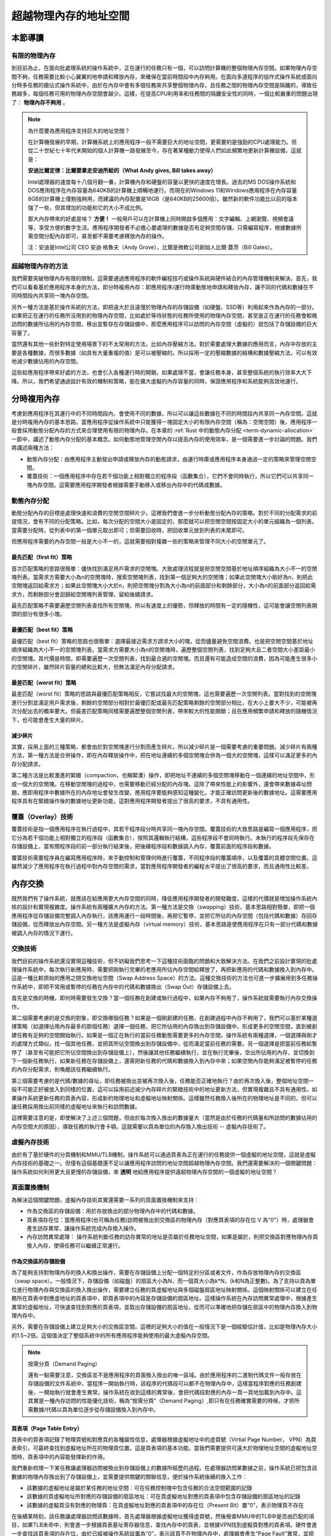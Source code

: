 超越物理內存的地址空間
==============================================================


本節導讀
--------------------------

有限的物理內存
~~~~~~~~~~~~~~~~~~~~~~~~~~~~~~~~~~


到目前為止，在面向批處理系統的操作系統中，正在運行的任務只有一個，可以訪問計算機的整個物理內存空間。如果物理內存空間不夠，任務需要比較小心翼翼的地申請和釋放內存，來確保在當前時間段中內存夠用。在面向多道程序的協作式操作系統或面向分時多任務的搶佔式操作系統中，由於在內存中會有多個任務來共享整個物理內存，且任務之間的物理內存空間是隔離的，導致任務越多，每個任務可用的物理內存空間會越少。這樣，在提高CPU利用率和任務間的隔離安全性的同時，一個比較嚴重的問題出現了： **物理內存不夠用** 。

.. note::

	為什麼要為應用程序支持巨大的地址空間？

	在計算機發展的早期，計算機系統上的應用程序一般不需要巨大的地址空間，更需要的是強勁的CPU處理能力。但從二十世紀七十年代末開始的個人計算機一路發展至今，存在著某種動力使得人們如此頻繁地更新計算機設備，這就是：

	**安迪比爾定律：比爾要拿走安迪所給的（What Andy gives, Bill takes away）**

	Intel處理器的速度每十八個月翻一番，計算機內存和硬盤的容量以更快的速度在增長。過去的MS DOS操作系統和DOS應用程序在內存容量為640KB的計算機上順暢地運行。而現在的Windows 11和Windows應用程序在內存容量8GB的計算機上僅勉強夠用，而建議的內存配置是16GB（是640KB的25600倍）。雖然新的軟件功能比以前的版本強了一些，但其增加的功能和它的大小不成比例。

	那大內存帶來的好處是啥？ **方便！** 一般用戶可以在計算機上同時開啟多個應用：文字編輯、上網瀏覽、視頻會議等，享受方便的數字生活。應用程序開發者不必擔心要處理的數據是否有足夠空間存儲，只需編寫程序，根據數據所需空間分配內存即可，甚至都不需要考慮釋放內存的操作。

	注：安迪是Intel公司 CEO 安迪·格魯夫（Andy Grove），比爾是微軟公司創始人比爾·蓋茨（Bill Gates）。


超越物理內存的方法
~~~~~~~~~~~~~~~~~~~~~~~~~~~~~~~~~~

我們需要突破物理內存有限的限制，這需要通過應用程序的軟件編程技巧或操作系統與硬件結合的內存管理機制來解決。首先，我們可以看看基於應用程序本身的方法，即分時複用內存：即應用程序/運行時庫動態地申請和釋放內存，讓不同的代碼和數據在不同時間段內共享同一塊內存空間。

另外一種方法是基於操作系統的方法，即把遠大於且遠慢於物理內存的存儲設備（如硬盤、SSD等）利用起來作為內存的一部分。如果把正在運行的任務所沒用到的物理內存空間，比如處於等待狀態的任務所使用的物理內存空間，甚至是正在運行的任務會較晚訪問的數據所佔用的內存空間，移出並暫存在存儲設備中，那麼應用程序可以訪問的內存空間（虛擬的）就包括了存儲設備的巨大容量了。

當然還有其他一些針對特定使用場景下的不太常用的方法，比如內存壓縮方法。對於需要處理大數據的應用而言，內存中存放的主要是各種數據，而很多數據（如具有大量重複的值）是可以被壓縮的。所以採用一定的壓縮數據的結構和數據壓縮方法，可以有效地減少數據佔用的內存空間。

這些給應用程序帶來好處的方法，也會引入各種運行時的開銷，如果處理不當，會讓任務本身，甚至整個系統的執行效率大大下降。所以，我們希望通過設計有效的機制和策略，能在擴大虛擬的內存容量的同時，保證應用程序和系統能夠高效地運行。


分時複用內存
--------------------------------

考慮到應用程序在其運行中的不同時間段內，會使用不同的數據，所以可以讓這些數據在不同的時間段內共享同一內存空間。這就是分時複用內存的基本思路。當應用程序從操作系統中只能獲得一塊固定大小的有限內存空間（稱為：空閒空間）後，應用程序一般會採用動態分配內存的方式來合理使用有限的物理內存。在本章的 :ref:`Rust 中的動態內存分配 <term-dynamic-allocation>` 一節中，講述了動態內存分配的基本概念。如何動態地管理空閒內存以提高內存的使用效率，是一個需要進一步討論的問題。我們將講述兩種方法：

- 動態內存分配：由應用程序主動發出申請或釋放內存的動態請求，由運行時庫或應用程序本身通過一定的策略來管理空閒空間。
- 覆蓋技術：一個應用程序中存在若干個功能上相對獨立的程序段（函數集合），它們不會同時執行，所以它們可以共享同一塊內存空間。這需要應用程序開發者根據需要手動移入或移出內存中的代碼或數據。


動態內存分配
~~~~~~~~~~~~~~~~~~~~~~~~~~~~~~~~~~

動態分配內存的目標是處理快速和浪費的空閒空間碎片少。這裡我們會進一步分析動態分配內存的策略。對於不同的分配需求的前提情況，會有不同的分配策略。比如，每次分配的空間大小是固定的，那麼就可以把空閒空間按固定大小的單元組織為一個列表。當需要分配時，從列表中的第一個單元取出即可；但需要回收時，把回收單元放到列表的末尾即可。

但應用程序需要的內存空間一般是大小不一的，這就需要相對複雜一些的策略來管理不同大小的空閒單元了。

最先匹配（first fit）策略
^^^^^^^^^^^^^^^^^^^^^^^^^^^^^^^^^

首次匹配策略的思路很簡單：儘快找到滿足用戶需求的空閒塊。大致處理流程就是把空閒空間基於地址順序組織為大小不一的空閒塊列表。當需求方需要大小為n的空閒塊時，搜索空閒塊列表，找到第一個足夠大的空閒塊；如果此空閒塊大小剛好為n，則把此空閒塊返回給需求方；如果此空閒塊大小大於n，則把空閒塊分割為大小為n的前面部分和剩餘部分，大小為n的前面部分返回給需求方，而剩餘部分會迴歸給空閒塊列表管理，留給後續請求。

最先匹配策略不需要遍歷空閒列表查找所有空閒塊，所以有速度上的優勢，但釋放的時間有一定的隨機性，這可能會讓空閒列表開頭的部分有很多小塊。

最優匹配（best fit）策略
^^^^^^^^^^^^^^^^^^^^^^^^^^^^^^^^^

最優匹配（best fit）策略的思路也很簡單：選擇最接近需求方請求大小的塊，從而儘量避免空間浪費。也是把空閒空間基於地址順序組織為大小不一的空閒塊列表。當需求方需要大小為n的空閒塊時，遍歷整個空閒列表，找到足夠大且二者空間大小差距最小的空閒塊。其代價是時間，即需要遍歷一次空閒列表，找到最合適的空閒塊。而且還有可能造成空間的浪費，因為可能產生很多小的空閒碎片，雖然碎片容量的總和比較大，但無法滿足內存分配請求。

最差匹配（worst fit）策略
^^^^^^^^^^^^^^^^^^^^^^^^^^^^^^^^^

最差匹配（worst fit）策略的思路與最優匹配策略相反，它嘗試找最大的空閒塊，這也需要遍歷一次空閒列表。當對找到的空閒塊進行分割並滿足用戶需求後，剩餘的空閒部分相對於最優匹配或最先匹配策略剩餘的空閒部分相比，在大小上要大不少，可能被再次分配出去的概率要大。但最差匹配策略同樣需要遍歷整個空閒列表，帶來較大的性能開銷；且在應用頻繁申請和釋放的隨機情況下，也可能會產生大量的碎片。


減少碎片
^^^^^^^^^^^^^^^^^^^^^^^^^^^^^^^^

其實，採用上面的三種策略，都會由於對空閒塊進行分割而產生碎片。所以減少碎片是一個需要考慮的重要問題。減少碎片有兩種方法，第一種方法是合併操作，即在內存釋放操作中，把在地址連續的多個空閒塊合併為一個大的空閒塊，這樣可以滿足更多的內存分配請求。

第二種方法是比較激進的緊緻（compaction，也稱緊湊）操作，即把地址不連續的多個空閒塊移動在一個連續的地址空間中，形成一個大的空閒塊。在移動空閒塊的過程中，也需要移動已經分配的內存塊。這除了帶來性能上的影響外，還會帶來數據尋址問題，應即用程序中數據所在的內存地址會發生改變，應用程序要能夠感知這種變化，才能正確訪問更新後的數據地址。這需要應用程序具有在緊緻操作後的數據地址更新功能，這對應用程序開發者提出了很高的要求，不具有通用性。

覆蓋（Overlay）技術
~~~~~~~~~~~~~~~~~~~~~~~~~~~~~~~~~~

覆蓋技術是指一個應用程序在執行過程中，其若干程序段分時共享同一塊內存空間。覆蓋技術的大致思路是編寫一個應用程序，把它分為若干個功能上相對獨立的程序段（函數集合），按照其邏輯執行結構，這些程序段不會同時執行。未執行的程序段先保存在存儲設備上，當有關程序段的前一部分執行結束後，把後續程序段和數據調入內存，覆蓋前面的程序段和數據。

.. image:: overlay-tech.png
   :align: center
   :scale: 45 %
   :name: Overlay Technology
   :alt: 覆蓋技術示意圖

覆蓋技術需要程序員在編寫應用程序時，來手動控制和管理何時進行覆蓋，不同程序段的覆蓋順序，以及覆蓋的具體空間位置。這雖然減少了應用程序在執行過程中對內存空間的需求，當對應用程序開發者的編程水平提出了很高的要求，而且通用性比較差。

內存交換
--------------------------------

既然我們有了操作系統，就應該在給應用更大內存空間的同時，降低應用程序開發者的開發難度。這樣的代價就是增加操作系統內核的設計和實現複雜度。操作系統有兩種擴大內存的方法。第一種方法是交換（swapping）技術，基本思路相對簡單，即把一個應用程序從存儲設備完整調入內存執行，該應用運行一段時間後，再把它暫停，並把它所佔的內存空間（包括代碼和數據）存回存儲設備，從而釋放出內存空間。另一種方法是虛擬內存（virtual memory）技術，基本思路是使應用程序在只有一部分代碼和數據被調入內存的情況下運行。


交換技術
~~~~~~~~~~~~~~~~~~~~~~~~~~~~~~~~

我們目前的操作系統還沒實現這種技術，但不妨礙我們思考一下這種技術面臨的問題和大致解決方法。在我們之前設計實現的批處理操作系統中，每次執行新應用時，需要把剛執行完畢的老應用所佔內存空間給釋放了，再把新應用的代碼和數據換入到內存中。這是一種比較原始的應用之間交換地址空間（Swap Address Space）的方法。這種交換技術的方法也可進一步擴展用到多任務操作系統中，即把不常用或暫停的任務在內存中的代碼和數據換出（Swap Out）存儲設備上去。

.. image:: swap-tech.png
   :align: center
   :scale: 32 %
   :name: Swap Technology
   :alt: 交換技術示意圖

首先是交換的時機，即何時需要發生交換？當一個任務在創建或執行過程中，如果內存不夠用了，操作系統就需要執行內存交換操作。

第二個需要考慮的是交換的對象，即交換哪個任務？如果是一個剛創建的任務，在創建過程中內存不夠用了，我們可以基於某種選擇策略（如選擇佔用內存最多的那個任務）選擇一個任務，把它所佔用的內存換出到存儲設備中，形成更多的空閒空間，直到被創建任務有足夠的空間開始執行。如果是一個正在執行的當前任務動態需要更多的內存空間，操作系統有兩種選擇，一個選擇與剛才的處理方式類似，找一個其他任務，並把其所佔空間換出到存儲設備中，從而滿足當前任務的需要。另一個選擇是把當前任務給暫停了（甚至有可能把它所佔空間換出到存儲設備上），然後讓其他任務繼續執行，並在執行完畢後，空出所佔用的內存，並切換到下一個新任務執行，如果新任務在存儲設備上，還需把新任務的代碼和數據換入到內存中來；如果空閒內存能夠滿足被暫停的任務的內存分配需求，則喚醒該任務繼續執行。

第三個需要考慮的是代碼/數據的尋址，即任務被換出並被再次換入後，任務能否正確地執行？由於再次換入後，整個地址空間一般不可能正好被放入到同樣的位置，這可以採用前述減少內存碎片的緊緻技術中的地址更新方法，但實現複雜且不具有通用性。如果操作系統更新任務的頁表內容，形成新的物理地址和虛擬地址映射關係。這樣雖然任務換入後所在的物理地址是不同的，但可以讓任務採用換出前同樣的虛擬地址來執行和訪問數據。

這裡需要注意的是，即使解決了上述三個問題，但由於每次換入換出的數據量大（當然是由於任務的代碼量和所訪問的數據佔用的內存空間大的原因），導致任務的執行會卡頓。這就需要以頁為單位的內存換入換出技術 -- 虛擬內存技術了。

虛擬內存技術
~~~~~~~~~~~~~~~~~~~~~~~~~~~~~~~~~~

由於有了基於硬件的分頁機制和MMU/TLB機制，操作系統可以通過頁表為正在運行的任務提供一個虛擬的地址空間，這就是虛擬內存技術的基礎之一。但僅有這個基礎還不足以讓應用程序訪問的地址空間超越物理內存空間。我們還需要解決的一個關鍵問題：操作系統如何利用更大且更慢的存儲設備，來 **透明** 地給應用程序提供遠超物理內存空間的一個虛擬的地址空間？

頁面置換機制
~~~~~~~~~~~~~~~~~~~~~~~~~~~~~~~~~~

為解決這個關鍵問題，虛擬內存技術其實還需要一系列的頁面置換機制來支持：

- 作為交換區的存儲設備：用於存放換出的部分物理內存中的代碼和數據。
- 頁表項存在位：當應用程序(也可稱為任務)訪問被換出到交換區的物理內存（對應頁表項的存在位 V 為“0”）時，處理器會產生訪存異常，讓操作系統完成內存換入操作。
- 內存訪問異常處理： 操作系統判斷任務的訪存異常的地址是否屬於任務地址空間，如果是屬於，則把交換區對應物理內存頁換入內存，使得任務可以繼續正常運行。


作為交換區的存儲設備
^^^^^^^^^^^^^^^^^^^^^^^^^^^^^^^^

為了能夠支持對物理內存的換入和換出操作，需要在存儲設備上分配一個特定的分區或者文件，作為存放物理內存的交換區（swap space）。一般情況下，存儲設備（如磁盤）的扇區大小為N，而一個頁大小為k*N，(k和N為正整數)。為了支持以頁為單位進行物理內存與交換區的換入換出操作，需要建立任務的頁虛擬地址與多個磁盤扇區地址映射關係。這個映射關係可以建立在任務所在頁表中對應虛地址的頁表項中，即頁表項中的內容是存儲設備的扇區地址。這樣操作系統在內存訪問異常處理中，根據產生異常的虛擬地址，可快速查找到對應的頁表項，並取出存儲設備的扇區地址，從而可以準確地把存儲在扇區中的物理內存換入到物理內存中。

另外，需要在存儲設備上建立足夠大小的交換區空間。這裡的足夠大小的值在一般情況下是一個經驗估計值，比如是物理內存大小的1.5~2倍。這個值決定了整個系統中的所有應用程序能夠使用的最大虛擬內存空間。

.. note::

    按需分頁（Demand Paging）

    還有一點需要注意，交換區並不是應用程序的頁面換入換出的唯一區域。由於應用程序的二進制代碼文件一般存放在存儲設備的文件系統中，當程序一開始執行時，該程序的代碼段可以都不在物理內存中，這樣當程序對應的任務創建後，一開始執行就會產生異常。操作系統在收到這樣的異常後，會把代碼段對應的內存一頁一頁地加載到內存中。這其實是一種內存訪問的性能優化技術，稱為“按需分頁”（Demand Paging）,即只有在任務確實需要的時候，才把所需數據/代碼以頁為單位逐步從存儲設備換入到內存中。

頁表項（Page Table Entry）
^^^^^^^^^^^^^^^^^^^^^^^^^^^^^^^^

頁表中的頁表項記錄了物理頁號和對應頁的各種屬性信息，處理器根據虛擬地址中的虛頁號（Virtial Page Number， VPN）為頁表索引，可最終查找到虛擬地址所在的物理頁位置。這是頁表項的基本功能。當我們需要提供可遠大於物理地址空間的虛擬地址空間時，頁表項中的內容能發揮新的作用。 

我們重新梳理一下某任務讓處理器訪問被換出到存儲設備上的數據所經歷的過程。在處理器訪問某數據之前，操作系統已把包含該數據的物理內存換出到了存儲設備上，並需要提供關鍵的關聯信息，便於操作系統後續的換入工作：

- 該數據的虛擬地址是屬於某任務的地址空間：可在任務控制塊中包含任務的合法空間範圍的記錄
- 該數據的頁虛擬地址所對應的存儲設備的扇區地址：可在頁虛擬地址對應的頁表項中包含存儲設備的扇區地址的記錄
- 該數據的虛擬頁沒有對應的物理頁：在頁虛擬地址對應的頁表項中的存在位（Present Bit）置“0”，表示物理頁不存在

在後續某時刻，該任務讓處理器訪問該數據時，首先處理器根據虛擬地址獲得虛頁號，然後檢查MMU中的TLB中是否由匹配的項目，如果TLB未命中，則會進一步根據頁表基址寄存器信息，查找內存中的頁表，並根據VPN找到虛擬頁對應的頁表項。硬件會進一步查找該頁表項的存在位，由於已經被操作系統設置為“0”，表示該頁不在物理內存中，處理器會產生“Page Fault”異常，並把控制權交給操作系統的“Page Fault”異常處理例程進行進一步處理。

內存訪問異常處理
^^^^^^^^^^^^^^^^^^^^^^^^^^^^^^^^

操作系統的“Page Fault”異常處理例程首先會判斷，該數據的虛擬地址是否是該任務的合法地址？根據之前操作系統的設置，答案是“Yes”；然後取出保存在對應頁表項中的扇區地址，把存儲設備上交換區上對應的虛擬頁內容讀入到某空閒的物理內存頁中；接著更新頁表項內容，即把對應的物理頁號寫入頁表項，把頁表項中的存在位（Present Bit）置“1”；最後是返回該任務，讓該任務重新執行訪問數據的指令。這次處理器再次執行這條指令時，TLB還是會沒有命中，但由於對應頁表項內容合法，所以TLB會緩存該頁表項，並完成虛擬地址到物理地址的轉換，完成訪問數據指令的執行。

相對於內存訪問，交換區的扇區訪問要慢很多。為了進一步提高系統的執行效率，當操作系統在讓存儲設備進行I/O訪問時，可將當前任務設置為阻塞狀態，並切換其他可以運行的任務繼續執行。通過這種任務調度方式，可以充分發揮多道程序和分時多任務的整體執行效率。

頁面置換策略
~~~~~~~~~~~~~~~~~~~~~~~~~~~~~~~~~~

當物理內存不夠用的時候，我們還需要考慮把哪些內存換出去的問題，這就是下面會深入討論的頁面置換策略。置換策略通常會根據程序的訪存行為、訪存效率的評價指標和一些通用原則來進行設計。

內存層次結構與局部性原理
^^^^^^^^^^^^^^^^^^^^^^^^^^^^^^^^^^^^^^

同學們在學習計算機組成原理和編程優化方法時，或多或少地都瞭解內存/存儲的層次結構和局部性原理。

.. image:: mem-levels.png

上圖是一個典型的內存/存儲的層次結構，上層比下層速度快但容量小，每一層都可以放置程序用到的代碼和數據。這樣的存儲器層次結構設計是一種典型的工程思維，因為在成本等工程約束下，我們無法在構造出速度最快且容量最大的“理想”內存。我們希望基於這種層次結構，加上一定的軟硬件優化手段，能夠接近“理想”內存的目標。要達到這樣的目標，需要理解局部性原理。

程序的局部性原理是指程序在執行時呈現出時空局部性的規律，即在一段時間內（時間特性），程序執行僅限於代碼的某一部分，且執行所訪問的內存空間也侷限於某局部內存區域（空間特性）。

局部性可細分為時間局部性和空間局部性。時間局部性是指程序執行的某條指令在不久之後可能會再次被執行；程序訪問的某數據在不久之後可能再次被訪問。空間局部性是指當前程序訪問某個內存單元，在不久之後可能會繼續訪問鄰近的其他內存單元。

如果一個程序具有良好的局部性，那麼處理器中的Cache就可以緩存程序常用的局部數據和代碼，而相對不常用的數據和代碼可以放在內存中，從而加快程序的運行效率。同理，操作系統也可以在內存中以頁為單位來緩存程序常用的局部數據和代碼。但物理內存有限，把哪些數據和代碼換入到內存中或換出到存儲設備的交換區，是一個值得探索的頁面置換策略問題。

評價指標
^^^^^^^^^^^^^^^^^^^^^^^^^^^^^^^^

頁面置換策略可以由多種，這就需要對各種策略的優劣進行評價。我們希望程序訪問的數據 **快** ，最好是數據都在物理內存中。但這僅僅是理想，一旦數據不在物理內存，即訪存未命中，就會產生“Page Fault”異常，並讓操作系統從存儲設備的交換區把數據緩慢地讀入到內存中。

如何量化程序訪問的速度呢？如果能知道程序執行過程中的訪存命中次數和未命中次數，就可以計算出程序的平均內存訪問時間：

.. math::

	AvgTime = ( T_m * P_{hit}  +  T_s * P_{miss} ) / ( P_{hit} + P_{miss} )


這裡 :math:`T_m` 是訪問內存單元的時間，:math:`T_s` 是訪問存儲設備的時間， :math:`P_{hit}` 是訪存命中次數， :math:`P_{miss}` 是訪存未命中次數。 訪存命中率是：

.. math::

	HitRatio = P_{hit} /  ( P_{hit} + P_{miss} )


由於訪問內存比訪問存儲設備快2~3個數量級，所以性能瓶頸是對存儲設備讀寫次數，即訪存未命中次數。 只有減少訪存未命中次數，才能提高訪存命中率，並加快平均內存訪問速度。所以頁面置換策略的評價指標就是
訪存未命中次數 或 訪存命中率。

策略範疇
^^^^^^^^^^^^^^^^^^^^^^^^^^^^^^^^

對於頁面置換策略，還需考慮是否會動態調整任務擁有的物理頁數量，如果可以動態調整，這會對其他任務產生影響。如果操作系統給每個任務分配固定大小的物理頁，在任務的執行過程中，不會動態調整任務擁有的物理頁數量，那麼對任務進行頁面置換，不會影響到其他任務擁有的物理內存。這種情況下的策略屬於局部頁面置換策略範疇，因為它只需考慮單個任務的內存訪問情況。

如果操作系統通過某種頁面置換策略可動態調整某任務擁有的物理內存大小，由於總體的物理內存容量是固定的，那就會影響到其他任務擁有的物理內存大小。這樣的策略屬於全局頁面置換策略範疇。

全局頁面置換策略可以在任務間動態地調整物理內存大小，通常比局部頁面置換策略要效果好一些。而對於某些具體的頁面置換策略，可既適用於局部頁面置換策略範疇，也使用於全局頁面置換策略範疇。

最優置換策略
^^^^^^^^^^^^^^^^^^^^^^^^^^^^^^^^

操作系統如果能夠預先知道應用程序在執行過程中每次內存訪問的虛擬地址序列，那就可以設計出一個最優置換策略，即可以讓程序的未命中數量最小。其基本思路是選擇一個應用程序在隨後最長時間內不會被訪問的虛擬頁進行換出。當然，最長時間可以是無限長時間，表示隨後不會再訪問。

但操作系統怎麼知道一個虛擬頁隨後多長時間不會被訪問呢？在一般情況下當然不知道，所以最優置換策略是一種無法實際實現的策略。最優置換策略一般可作為標杆而存在，即我們可以把最優頁面置換策略於其他可實現的策略進行性能比較，從而對各種策略的效果有一個相對的認識。


FIFO置換策略
^^^^^^^^^^^^^^^^^^^^^^^^^^^^^^^^

早期操作系統系統為了避免嘗試達到最優的計算複雜性，採用了非常簡單的替換策略，如FIFO（先入先出）置換策略。其基本思路是：由操作系統維護一個所有當前在內存中的虛擬頁的鏈表，從交換區最新換入的虛擬頁放在表尾，最久換入的虛擬頁放在表頭。當發生缺頁中斷時，淘汰/換出表頭的虛擬頁並把從交換區新換入的虛擬頁加到表尾。

FIFO置換策略雖然在實現上簡單，但它對頁訪問的局部性感知不夠，及時某頁被多次訪問，也可能由於它較早進入內存而被置換出去。

.. image:: fifo-strategy.png
   :align: center
   :scale: 45 %
   :name: FIFO-swap-technology
   :alt: FIFO置換策略示意圖

LRU置換策略
^^^^^^^^^^^^^^^^^^^^^^^^^^^^^^^^

LRU（Least Recently Used，最近使用最少）置換策略是一種基於歷史來預測未來的置換策略，其基本思路是：操作系統替換的是最近最少使用的虛擬頁。“最近”是一個時間維度的量，表示過去的一段時間。精確地說，過去的這段時間是從程序開始執行到當前程序產生“Page Fault”異常的時間片段。虛擬頁被訪問的近期性（Recency）表示頁被訪問到目前產生異常這段時間的長短。這段時間越長，頁被訪問的近期性越弱，最弱即最近使用最少；反之，近期性就強。

訪存的近期性是一種歷史信息，也是程序局部性的一種體現，因為越近被訪問過的頁，也許在不久的將來再次被訪問的可能性也就越大。所以LRU置換策略是一種以歷史來預測未來的啟發式方法。在一般情況下，對於具有訪存局部性的應用程序，LRU置換策略的效果接近最優置換策略的效果。

.. image:: lru-strategy.png
   :align: center
   :scale: 37 %
   :name: LRU-swap-technology
   :alt: LRU置換策略示意圖

為了實現LRU置換策略，操作系統需要記錄應用程序執行過程中的訪存歷史信息，這在實際實現上是一個挑戰。LRU置換策略需要記錄應用訪問的每頁的最後一次被訪問的時間。這樣，當一個頁必須被替換時，該策略就選擇最長時間沒有被使用的頁。
這裡的難點是如何準確記錄訪存的時間信息。我們可以想象一下，通過擴展硬件和軟件功能的軟硬結合的方式來記錄：

**硬件計數器方法**

處理器添加一個計數器，且操作系統為每個頁表條目添加一個使用時間字段。對於處理器的每次內存訪問，計數器都會遞增。每當對某虛擬頁進行訪問時，計數器的內容都會被處理器複製到該頁對應的頁表條目中的使用時間字段。這樣，我們總有最後一次使用每頁的“相對時間”。當嘗試“Page Fault”異常並需要替換虛擬頁時，操作系統搜索頁表，找到具有最小的使用時間的頁表項，並把該頁表項對應的虛擬頁替換出去。

這個方法對硬件資源要求很高，且執行開銷高昂。為保證記錄的使用時間有足夠的表示範圍，時計數器位數應該比較大，比如64位，如果太小，計數器容易溢出。這樣每個頁表項也會擴大一倍（假設原頁表項佔64 bit）。在性能上的影響更大，處理器需要不時地對位於內存中的頁表項進行寫操作，且在替換時，還需執行一個開銷很大的最小使用時間的頁表項查找過程。這將大大影響計算機的造價和實際的性能，所以，該方法也就停留在理論的可行性上了。

**stack方法**

stack方法是一種基於棧組織結構的算法。即把表示頁（有虛擬頁號即可）的項目按訪存先後組織位一個棧式單鏈表，表頭指向最近訪問的頁項目，表尾指向最久訪問的頁項目。每當應用訪問一個頁時，處理器就會從鏈表中找到該頁對應項目，移除並放在鏈表頭。這樣，最近使用的頁總是在棧式單鏈表的頂部，而最近最少使用的頁總是在鏈表的底部。因為必須從棧的中間移除項目，所以一般通過鏈表組織來實現。

這個方法消耗更多內存，且執行開銷很大。由於鏈表的容量，使得它只能放在內存中。如果由處理器硬件來處理，則對硬件資源要求很高，對於每次訪問頁，處理器都需要查找鏈表，並更新鏈表。如果由軟件來處理，那操作系統需要感知每次的訪問頁情況，則需要處理器通過某種異常機制來通知，並在隨後的異常處理過程中，完成對鏈表的查找和更新工作。這兩種方法的執行時間開銷都很大，所以stack方法也停留在理論的可行性上了。


問題：我們是否真的需要找到準確的最舊頁來替換？在大多數情況下，找到差不多最舊的頁是否也能夠獲得預期的效果?


Clock置換策略
^^^^^^^^^^^^^^^^^^^^^^^^^^^^^^^^

從計算機系統的工程設計（考慮成本）和操作系統設計（考慮執行開銷）的角度來看，近似LRU策略更為可行。近似LRU策略的關鍵問題是：如何以儘量小的硬件開銷和執行代價快速找到差不多最舊的頁？

根據之前的 `頁面置換機制`_ 中處理器訪問數據的過程，我們可以瞭解到在訪問數據前，想要查找位於TLB或內存中的頁表項，所以我們可以對頁表項中的某些位進行一定的擴展，用來表示應用訪問內存的情況。如果要表示應用訪問某頁的情況，可以用一位就夠了，“1”表示近期訪問了某頁，“0”表示近期沒有訪問某頁。在最小硬件成本的前提下，我們就可在頁表項中的一個bit（use bit 使用位, 也稱 reference bit 引用位）來表示頁表項對應的虛擬頁的訪問情況。

.. chyyuu ???  介紹一下 atlas one-level store OS “One-level Storage System”, T. Kilburn, and D.B.G. Edwards and M.J. Lanigan and F.H. Sumner IRE Trans. EC-11, 2 (1962), pp. 223-235

那麼如何訪問這個特別的bit呢？這裡處理器和操作系統之間達成了一個訪問約定：每當頁被引用（即讀或寫）時，處理器硬件將把對應該頁的頁表項的使用位設置為1。但是，硬件不會清除該位（即將其設置為0），而這是由操作系統來負責的。

有了關於使用位的硬件設置和訪問約定，我們就可以設計出近似LRU置換策略了。 想象一下，應用所在地址空間中的所有有效頁（頁表項的存在位為1）都放在一個環形循環列表中，一個指針像時鐘的指針一樣，會圍繞環形列表旋轉。該指針開始時指向某個特定的頁。當必須進行頁換出時，操作系統會查找指針當前指向的頁對應的頁表項，並檢查該頁表項的使用位是1還是0。如果是0，則意味著該頁最近沒被使用，適合被替換，指針遞增到鏈表的下一項。如果是1，則意味著該頁最近被使用，因此不適合被替換，然後把使用位設置為0，時鐘指針遞增到鏈表的下一頁，一直持續到找到一個使用位為0的頁。

這種近似LRU策略類似時鐘旋轉的過程，所以也稱為Clock（時鐘，也稱 Second-Chance 二次機會 ）置換策略。雖然Clock置換策略不如LRU置換策略的效果好，但它比不考慮歷史訪問的方法要好，且在一般情況下，與LRU策略的結果對比相差不大。

.. image:: clock-strategy.png
   :align: center
   :scale: 32 %
   :name: Clock-swap-technology
   :alt: CLOCK置換策略示意圖

時鐘置換策略的一個小改進，是進一步額外關注內存中的頁的修改情況。這樣做的原因是：如果頁已被修改（modified，也稱 dirty），稱為髒頁，則在釋放它之前須將它的更新內容寫回交換區，這又增加了一次甚至多次緩慢的I/O寫回操作。但如果它沒有被修改（clean），就稱為乾淨頁，可以直接釋放它，沒有額外的I/O寫回操作。因此，操作系統更傾向於先處理乾淨頁，而不是髒頁。

為了支持這種改進，頁表項還應該擴展一個修改位（modified bit，又名髒位，dirty bit）。處理器在寫入頁時，會設置對應頁表項的此位為1，操作系統會在合適的時機清除該位（即將其設置為0）。因此可以將該修改位作為該頁近期是否被寫的信息源。這樣，改進的時鐘置換策略，制定出新的優先級，即優先查找並清除未使用且乾淨的頁（第一類）；如無法找到第一類頁，再查找並清除已使用且乾淨的頁或未使用且髒的頁（第二類）；如果無法找到第二類的頁，再查找並清除已使用且髒的頁（第三類）。

工作集置換策略
^^^^^^^^^^^^^^^^^^^^^^^^^^^^^^^^

上述置換策略沒有涉及動態調整某任務擁有的物理內存大小（也稱頁幀數，Frame Number）。如果置換策略能動態調整任務擁有的物理內存大小，則可以在系統層面對其他任務擁有的物理內存產生影響。下面介紹的置換策略就具有這樣的特徵。

.. chyyuu??? 工作集（working set）（Denning，1968；Denning，1980） 

計算機科學家Denning在二十世紀六十年代就發現，大多數程序都不是均勻地訪問它們的地址空間，而不同時間段的訪問往往是集中在不同的小部分頁面中。在程序執行的任一時刻，都存在一個動態變化的頁面集合，它包含所有最近內存訪問所訪問過的頁面。這個集合其實就是工作集（working set）。

理解工作集置換策略的前提是先理解工作集的定義。一個任務當前正在使用的頁面集合稱為它的工作集（working set，也稱駐留集合）。如果整個工作集都被裝入到了內存中，那麼任務在運行到下一運行階段之前，一般不會產生很多缺頁中斷。若內存太小而無法容納下整個工作集，那麼任務在後續運行過程中可能會產生大量的缺頁中斷，導致執行變慢。

注意，上述工作集的概念和對缺頁中斷的推斷，其實是建立在程序執行具有局部性這個基礎上的，也是一種根據歷史來推測未來的啟發式方法。為了基於工作集的特徵來設計置策略，我們需要量化工作集的概念。在t時刻，任務最近n次內存訪問均發生在m個頁面集合上，那麼這個頁面集合就是任務在t時刻最近k次內存訪問下的工作集，用 ``w(k,t)`` 來表示。工作集中頁面數量用 ``|w(k,t)|`` 表示。 隨著任務的執行，工作集中的頁面會發生變化，其數量也會發生變化。如果一個任務佔用的頁面數與其工作集大小相等或超過工作集，則該任務可在一段時間內不會發生缺頁異常。如果其在內存的頁面數小於工作集，則發生缺頁中斷的頻率將增加。

所以，工作集置換策略的目標就是動態調整工作集的內容和大小，一個任務佔用的頁面數接近其工作集大小，減少缺頁異常次數。

.. image:: workingset-strategy.png
   :align: center
   :scale: 40 %
   :name: Workingset-swap-technology
   :alt: 工作集置換策略示意圖

實現工作集置換策略的基本思路是，操作系統能及時跟蹤任務執行中位於工作集中頁面，然後在發生缺頁異常或過了一段時間間隔時，淘汰一個不在工作集中的頁面，如果缺頁異常就換入位於交換區中的頁。

實現工作集置換策略的調整是及時獲取工作集信息。有了工作集的定義並不意味著存在一種工程上可接受的有效方法，能夠在程序運行期間及時準確地計算出工作集。

如果暫時不計考慮硬件上的工程成本，我們可以在處理器上添加一個長度為k的移位寄存器，當前處理器每進行一次內存訪問就把寄存器左移一位，然後在最右端插入剛才所訪問過的頁面號。這樣把移位寄存器中的k個頁面號按訪問時間排序，並去除老的重複頁面，形成的集合就是工作集。然而，維護移位寄存器並在缺頁中斷時處理它所需的開銷很大，因此該技術僅僅停留在理論上。

其實，我們也可以參考近似LRU策略，提出近似工作集置換策略。一種可行的近似方法是，不向後找最近k次的內存訪問，而改為查找一段固定時間被訪問的頁面。比如，工作集即是一個任務在過去τ時間段中的內存訪問所用到的頁面集合。在一般情況下，對於過去τ時間段的具體值是基於經驗設置的，如10ms。這裡，我們可以根據頁面對應頁表項的訪問位來判斷該頁在過去τ時間段中是否被訪問，如果該位為 “1” ，表示該頁被訪問，屬於工作集，否則就不屬於工作集。當然這種近似方法對工作集的跟蹤比較粗略，我們可以建立每個訪問頁的時間戳鏈表，得到更準確的工作集信息，但這樣的執行開銷和空間成本就大了。


當缺頁中斷髮生後，需要掃描整個頁表才能確定被淘汰的頁面，因此基本的工作集置換策略是比較費時的。Carr和Hennessey在1981提出了一種基於時鐘信息的改進的工作集置換策略，稱為WSClock（工作集時鐘）置換策略。由於它實現簡單，性能較好，所以在實際工作中得到了廣泛應用。該策略首先要建立一個以頁框為元素的空的循環表。當操作系統加載第一個任務訪問的頁面後，把對應的頁面信息加到該表中。隨著更多頁面的加入，它們形成一個更大容量的循環表，其中每個表項包含來自基本工作集置換策略中記錄的上次使用時間和訪問位信息（由處理器硬件置一，表示訪問該頁）。

每次缺頁中斷時，WSClock置換策略首先檢查指針指向的頁面，如果指針指向的頁面的存在位為1，表示該頁面在當前時鐘滴答中就被使用過，那麼該頁面就不適合被淘汰。然後把該頁面的存在位置為0，並指針指向下一個頁面，重複掃描循環表。如果指針指向的頁面存在位為0，再進一步檢查該頁面的生存時間大於τ，那它就不在工作集中，是屬於被淘汰的頁。


缺頁率置換策略
^^^^^^^^^^^^^^^^^^^^^^^^^^^^^^^^

在上面的各種置換策略中，或多或少涉及到對頁面訪問時間的記錄和查找，排序等操作，開銷很大。而置換策略的目標是減少缺頁次數或缺頁率。缺頁率置換策略就是一種直接根據缺頁率的變化來動態調整任務的物理內存大小的方法。如果缺頁率高了，就增加任務佔用的物理內存，如果缺頁率低了，就減少任務佔用的物理內存。任務佔用的物理內存也稱常駐集，即當前時刻，任務實際駐留在內存中的頁面集合。

那如何計算缺頁率呢？ 缺頁率的定義如下：

	缺頁率（page fault rate）= 缺頁次數 / 訪存次數

要得到缺頁率的精確值比較困難，主要是訪存次數難以精確統計。我們可以採用一種近似的方法來表示缺頁率。從上次缺頁異常時間Tlast 到現在缺頁異常時間Tcurrent 的時間間隔作為缺頁率的當前指標。並用一個經驗值Ts表示適中的缺頁率。

.. image:: page-fault-rate-strategy.png
   :align: center
   :scale: 28 %
   :name: PageFaultRate-swap-technology
   :alt: 缺頁率置換策略示意圖

這樣，缺頁率置換策略的基本思路就是：在任務訪存出現缺頁時，首先計算從上次缺頁異常時間Tlast 到現在缺頁異常時間Tcurrent 的時間間隔。然後判斷，如果 Tcurrent – Tlast > Ts, 則置換出在 [Tlast ,  Tcurrent ] 時間內沒有被引用的頁，並增加缺失頁到工作集中；如果 Tcurrent – Tlast ≤ Ts, 則只增加缺失頁到工作集中。

在上述思路描述中，

- Tcurrent – Tlast > Ts 表示缺頁率低了，通過置換出在 [Tlast ,  Tcurrent ] 時間內沒有被引用的頁，來減少任務的常駐集。
- Tcurrent – Tlast ≤ Ts 表示缺頁率高了，需要增加任務的常駐集。
- 頁是否被引用是根據任務訪問的內存頁對應的頁表項的存在位信息來判斷的。


Belady異常現象
~~~~~~~~~~~~~~~~~~~~~~~~~~~~~~~~~~

計算機科學家Belady及其同事在1969年左右在研究FIFO置換策略是，發現了一個有趣的現象，對於一個內存訪問序列：1，2，3，4，1，2，5，1，2，3，4，5，當物理頁幀數從3增加為4時，訪存命中率反而下降了。

我們通常理解，當一個任務的物理頁幀數量變大時，訪存的命中率是會提高的。但在上面的例子中，命中率反而下降了。這種異常現象被後人稱為Belady異常（Belady’s Anomaly）。

而其他一些策略，比如LRU置換，最優置換等，就不會遇到這個問題。其原因是，LRU等具有棧特性（stack property），即數量為 m+1 的物理頁幀一定包括數量為 m 的物理頁幀的數據內容。因此，當增加物理頁幀數量時，訪存命中率至少保證不變，且有可能提高。而FIFO策略、時鐘策略等沒有棧特性，因此可能出現異常行為。

小結
--------------------------------


本節的內容比較多，我們介紹了超越物理內存的地址空間，涉及動態內存分配、虛擬內存等概念、機制和策略。如果由應用程序自己來做，會給應用程序員很大的開發負擔。如果讓操作系統來做，細節對應用程序都是透明的，應用程序員會很開心。但負擔轉移到了處理器硬件和操作系統上。我們需要對硬件進行擴展，如在頁表項中增加1bit的存在位、訪問位和修改位等。操作系統頁錯誤處理例程（page-fault handler）會將需要的頁從存儲設備的交換區讀取到內存，並可能還需要先換出內存中的一些頁，為即將換入的頁騰出空間。

我們還介紹了一些頁置換策略，這些策略有些只存在理論中，並不實用，但其中的思路可以借鑑和發展，比如設計新的近似策略。在當前情況下，考慮到內存的成本在下降，購買更多的內存也是一種很實際的方法。
